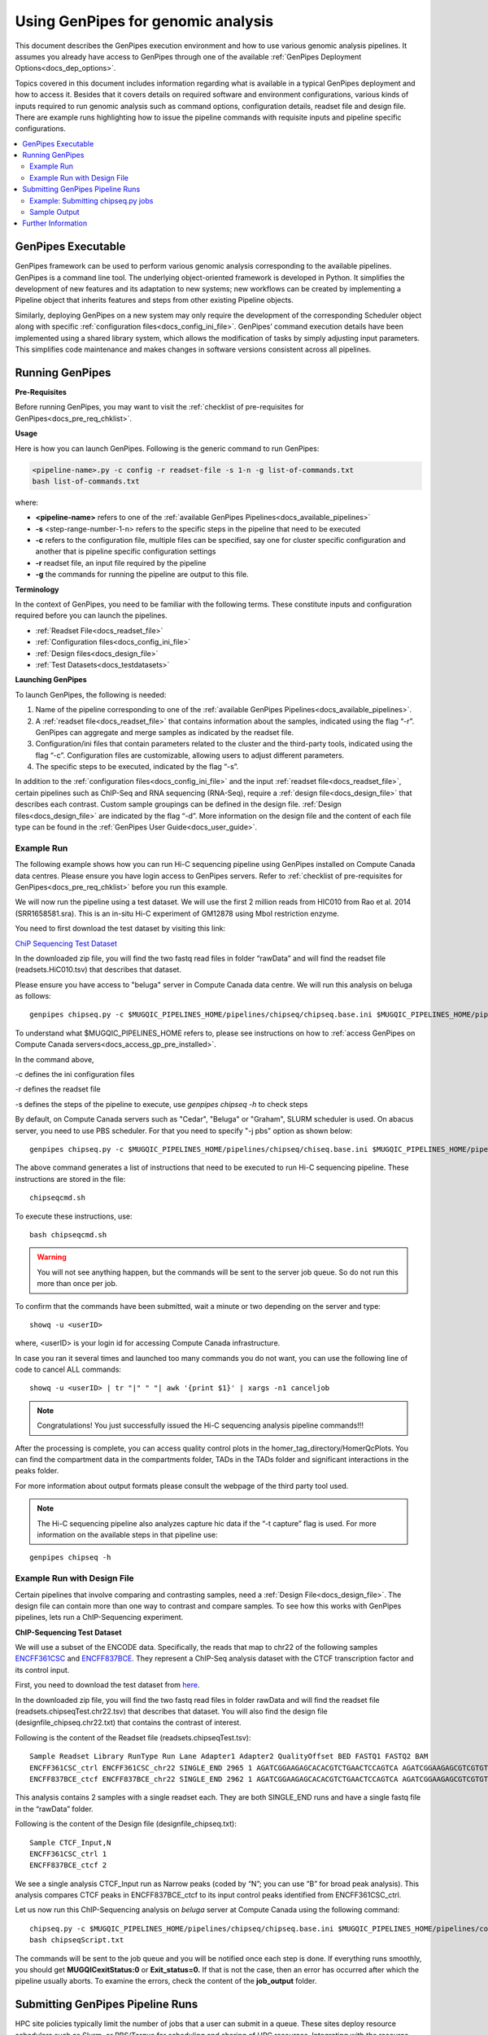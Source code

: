 .. _docs_using_gp:

.. spelling::

   userID
   txt
   genpipes
   
Using GenPipes for genomic analysis
====================================

This document describes the GenPipes execution environment and how to use various genomic analysis pipelines.  It assumes you already have access to GenPipes through one of the available :ref:`GenPipes Deployment Options<docs_dep_options>`.

Topics covered in this document includes information regarding what is available in a typical GenPipes deployment and how to access it. Besides that it covers details on required software and environment configurations, various kinds of inputs required to run genomic analysis such as command options, configuration details, readset file and design file. There are example runs highlighting how to issue the pipeline commands with requisite inputs and pipeline specific configurations.

.. contents:: :local:


GenPipes Executable
--------------------
GenPipes framework can be used to perform various genomic analysis corresponding to the available pipelines.  GenPipes is a command line tool. The underlying object-oriented framework is developed in Python. It simplifies the development of new features and its adaptation to new systems; new workflows can be created by implementing a Pipeline object that inherits features and steps from other existing Pipeline objects. 

Similarly, deploying GenPipes on a new system may only require the development of the corresponding Scheduler object along with specific :ref:`configuration files<docs_config_ini_file>`. GenPipes’ command execution details have been implemented using a shared library system, which allows the modification of tasks by simply adjusting input parameters. This simplifies code maintenance and makes changes in software versions consistent across all pipelines.

Running GenPipes
-----------------

**Pre-Requisites**

Before running GenPipes, you may want to visit the :ref:`checklist of pre-requisites for GenPipes<docs_pre_req_chklist>`.

**Usage**

Here is how you can launch GenPipes. Following is the generic command to run GenPipes:

.. code-block:: bash

   <pipeline-name>.py -c config -r readset-file -s 1-n -g list-of-commands.txt
   bash list-of-commands.txt
       

where:

- **<pipeline-name>** refers to one of the :ref:`available  GenPipes Pipelines<docs_available_pipelines>`
- **-s** <step-range-number-1-n> refers to the specific steps in the pipeline that need to be executed
- **-c** refers to the configuration file, multiple files can be specified, say one for cluster specific configuration and another that is pipeline specific configuration settings
- **-r** readset file, an input file required by the pipeline
- **-g** the commands for running the pipeline are output to this file.

.. _gp_terminology:

**Terminology**

In the context of GenPipes, you need to be familiar with the following terms.  These constitute inputs and configuration required before you can launch the pipelines.

* :ref:`Readset File<docs_readset_file>`
* :ref:`Configuration files<docs_config_ini_file>`
* :ref:`Design files<docs_design_file>`
* :ref:`Test Datasets<docs_testdatasets>` 

**Launching GenPipes**

To launch GenPipes, the following is needed:

1. Name of the pipeline corresponding to one of the :ref:`available  GenPipes Pipelines<docs_available_pipelines>`.

2. A :ref:`readset file<docs_readset_file>` that contains information about the samples, indicated using the flag “-r”. GenPipes can aggregate and merge samples as indicated by the readset file.

3. Configuration/ini files that contain parameters related to the cluster and the third-party tools, indicated using the flag “-c”. Configuration files are customizable, allowing users to adjust different parameters.

4. The specific steps to be executed, indicated by the flag “-s”. 

In addition to the :ref:`configuration files<docs_config_ini_file>` and the input :ref:`readset file<docs_readset_file>`, certain pipelines such as ChIP-Seq and RNA sequencing (RNA-Seq), require a :ref:`design file<docs_design_file>` that describes each contrast. Custom sample groupings can be defined in the design file. :ref:`Design files<docs_design_file>` are indicated by the flag “-d”. More information on the design file and the content of each file type can be found in the :ref:`GenPipes User Guide<docs_user_guide>`. 

.. image:: /img/gp_command_profile.png

Example Run
^^^^^^^^^^^^

The following example shows how you can run Hi-C sequencing pipeline using GenPipes installed on Compute Canada data centres. Please ensure you have login access to GenPipes servers.  Refer to :ref:`checklist of pre-requisites for GenPipes<docs_pre_req_chklist>` before you run this example.

We will now run the pipeline using a test dataset. We will use the first 2 million reads from HIC010 from Rao et al. 2014 (SRR1658581.sra). This is an in-situ Hi-C experiment of GM12878 using MboI restriction enzyme.

You need to first download the test dataset by visiting this link: 

`ChiP Sequencing Test Dataset <https://datahub-90-cw3.p.genap.ca/chipseq.chr19.tar.gz>`_

In the downloaded zip file, you will find the two fastq read files in folder “rawData” and will find the readset file (readsets.HiC010.tsv) that describes that dataset.

Please ensure you have access to "beluga" server in Compute Canada data centre. We will run this analysis on beluga as follows:

::

  genpipes chipseq.py -c $MUGQIC_PIPELINES_HOME/pipelines/chipseq/chipseq.base.ini $MUGQIC_PIPELINES_HOME/pipelines/common_ini/beluga.ini -r readsets.chipseq.tsv -s 1-15 -e MboI -g chipseqscript.sh

To understand what $MUGQIC_PIPELINES_HOME refers to, please see instructions on how to :ref:`access GenPipes on Compute Canada servers<docs_access_gp_pre_installed>`.

In the command above, 

-c defines the ini configuration files

-r defines the readset file

-s defines the steps of the pipeline to execute, use `genpipes chipseq -h` to check steps

By default, on Compute Canada servers such as "Cedar", "Beluga" or "Graham", SLURM scheduler is used. On abacus server, you need to use PBS scheduler. For that you need to specify "-j pbs" option as shown below:

::

  genpipes chipseq.py -c $MUGQIC_PIPELINES_HOME/pipelines/chipseq/chiseq.base.ini $MUGQIC_PIPELINES_HOME/pipelines/common_ini/abacus.ini -r readsets.HiC010.tsv -s 1-15 -j pbs -g chipseqcmd.sh

The above command generates a list of instructions that need to be executed to run Hi-C sequencing pipeline.  These instructions are stored in the file:

::

  chipseqcmd.sh

To execute these instructions, use:

:: 

  bash chipseqcmd.sh

.. warning::

         You will not see anything happen, but the commands will be sent to the server job queue. So do not run this more than once per job.

To confirm that the commands have been submitted, wait a minute or two depending on the server and type:

::

  showq -u <userID>

where, <userID> is your login id for accessing Compute Canada infrastructure.

In case you ran it several times and launched too many commands you do not want, you can use the following line of code to cancel ALL commands:

::

  showq -u <userID> | tr "|" " "| awk '{print $1}' | xargs -n1 canceljob

.. note::

	Congratulations!
        You just successfully issued the Hi-C sequencing analysis pipeline commands!!!

After the processing is complete, you can access quality control plots in the homer_tag_directory/HomerQcPlots. You can find the compartment data in the compartments folder, TADs in the TADs folder and significant interactions in the peaks folder.

For more information about output formats please consult the webpage of the third party tool used.

.. note::

         The Hi-C sequencing pipeline also analyzes capture hic data if the “-t capture” flag is used. For more information on the available steps in that pipeline use: 

::

  genpipes chipseq -h

Example Run with Design File
^^^^^^^^^^^^^^^^^^^^^^^^^^^^

Certain pipelines that involve comparing and contrasting samples, need a :ref:`Design File<docs_design_file>`. The design file can contain more than one way to contrast and compare samples.  To see how this works with GenPipes pipelines, lets run a ChIP-Sequencing experiment.

**ChIP-Sequencing Test Dataset**

We will use a subset of the ENCODE data. Specifically, the reads that map to chr22 of the following samples `ENCFF361CSC <https://www.encodeproject.org/experiments/ENCSR828XQV/>`_ and `ENCFF837BCE <https://www.encodeproject.org/experiments/ENCSR236YGF/>`_. They represent a ChIP-Seq analysis dataset with the CTCF transcription factor and its control input.

First, you need to download the test dataset from `here <https://datahub-90-cw3.p.genap.ca/chipseq.chr19.new.tar.gz>`_.

In the downloaded zip file, you will find the two fastq read files in folder rawData and will find the readset file (readsets.chipseqTest.chr22.tsv) that describes that dataset. You will also find the design file (designfile_chipseq.chr22.txt) that contains the contrast of interest.

Following is the content of the Readset file (readsets.chipseqTest.tsv):

::

  Sample Readset Library RunType Run Lane Adapter1 Adapter2 QualityOffset BED FASTQ1 FASTQ2 BAM
  ENCFF361CSC_ctrl ENCFF361CSC_chr22 SINGLE_END 2965 1 AGATCGGAAGAGCACACGTCTGAACTCCAGTCA AGATCGGAAGAGCGTCGTGTAGGGAAAGAGTGT 33 rawData/ENCFF361CSC.chr22.fastq
  ENCFF837BCE_ctcf ENCFF837BCE_chr22 SINGLE_END 2962 1 AGATCGGAAGAGCACACGTCTGAACTCCAGTCA AGATCGGAAGAGCGTCGTGTAGGGAAAGAGTGT 33 rawData/ENCFF837BCE.chr22.fastq

This analysis contains 2 samples with a single readset each. They are both SINGLE_END runs and have a single fastq file in the “rawData” folder.

Following is the content of the Design file (designfile_chipseq.txt):

::

  Sample CTCF_Input,N
  ENCFF361CSC_ctrl 1
  ENCFF837BCE_ctcf 2

We see a single analysis CTCF_Input run as Narrow peaks (coded by “N”; you can use “B” for broad peak analysis). This analysis compares CTCF peaks in ENCFF837BCE_ctcf to its input control peaks identified from ENCFF361CSC_ctrl.

Let us now run this ChIP-Sequencing analysis on *beluga* server at Compute Canada using the following command:

::

  chipseq.py -c $MUGQIC_PIPELINES_HOME/pipelines/chipseq/chipseq.base.ini $MUGQIC_PIPELINES_HOME/pipelines/common_ini/beluga.ini -r readsets.chipseqTest.chr22.tsv -d designfile_chipseq.chr22.txt -s 1-15 -g chipseqScript.txt
  bash chipseqScript.txt

The commands will be sent to the job queue and you will be notified once each step is done. If everything runs smoothly, you should get **MUGQICexitStatus:0** or **Exit_status=0.** If that is not the case, then an error has occurred after which the pipeline usually aborts. To examine the errors, check the content of the **job_output** folder.

.. _ref_submitting_gp:

Submitting GenPipes Pipeline Runs
----------------------------------

HPC site policies typically limit the number of jobs that a user can submit in a queue. These sites deploy resource schedulers such as Slurm, or PBS/Torque for scheduling and sharing of HPC resources. Integrating with the resource schedulers and dealing with resource constraints are critical to ensuring productivity of HPC users. GenPipes caters to these user pain points through intelligent utilities that help in smartly chunking and submitting pipeline runs, resubmitting the jobs and ensuring that there are no errors in scheduler calls.

GenPipes offers a utility scripts namely, ```chunk_genpipes.sh``` and ```submit_genpipes``` to enable better integration with resource schedulers (Slurm, PBS/Torque) deployed on HPC clusters. 

The usage model is as follows. First, you need to issue GenPipes pipeline command with -g GENPIPES_FILE option to store all pipeline commands in a bash script.  Next, you need to use the utility called ```chunk_genpipes.sh``` that takes as input this bash script file GENPIPES_FILE and chunks scheduler jobs into a folder ```job_chunks``` (default) or the one you specify. Note that chunk_genpipes.sh utility is supposed to be run for a pipeline bash script  **only once**. After successful chunking, user can use the ```submit_genpipes``` utility to smartly submit the pipeline jobs to the scheduler without having to worry about scheduler integration and exceeding queue limits as these utilities take care of that.  Better HPC integration is offered by ```submit_genpipes``` as it looks for any error in the calls made to the scheduler and makes sure to auto-correct them based on chunking limits specified through ```chunk_genpipes.sh``` earlier.

The ```submit_genpipes``` script lets GenPipes users manage resource constraints in a flexible and robust manner. GenPipes user can delegate job submission to this script and use ```watch``` command to monitor the submitted jobs. At any time,  GenPipes users can stop monitoring the submitted jobs by issuing ```Ctrl-C``` to a running ```watch``` command in the terminal. After a clean ```ctrl-C``` stop of or if the watch command was killed in another manner, for example when a session is killed after ssh disconnection, users can restart monitoring GenPipes jobs to the queuing system by simply invoking the ```watch``` command again.

The ```submit_genpipes``` script comes with a fail safe mechanism that will resubmit jobs that failed to be sent to the scheduler up to 10 times (default). 

Example: Submitting chipseq.py jobs
^^^^^^^^^^^^^^^^^^^^^^^^^^^^^^^^^^^

Here is an example of to use the ```submit_genpipes``` script with :ref:`Chip Sequencing Pipeline<docs_gp_chipseq>`:

::

  M_FOLDER=path_to_folder

  genpipes chipseq.py <options> --genpipes_file chipseq_script.sh

  $MUGQIC_PIPELINES_HOME/utils/chunk_genpipes.sh chipseq_script.sh $M_FOLDER

  $MUGQIC_PIPELINES_HOME/utils/submit_genpipes  $M_FOLDER

The ```chunk_genpipes.sh``` script is used to create job chunks of specified size that are submitted at a time. Please note that this script should be executed **only once** before using ```submit_genpipes``` to submit jobs.  

.. note::

     * The ```submit_genpipes``` script can be run for multiple GenPipes pipelines simultaneously, to ```submit jobs``` belonging to respective pipelines. You need to ensure that each submit_genpipes script invocation refers to a different job_chunks folder corresponding to the pipeline.

     * ```submit_genpipes``` script runs can be *stopped* by ```Ctrl-C``` keystroke and restarted at will. 

     * ```submit_genpipes``` script has intelligent lock mechanism that *prevents invoking two simultaneous runs* of ```submit_genpipes``` in parallel, on the on the same job chunking folder or GenPipes pipeline run.

Figure below demonstrates how ```submit_genpipes``` utility works. The pipeline command file output is fed into ```chunk_genpipes.sh``` script which creates the chunks folder as a one time activity. This chunk folder is monitored by the ```submit_genpipes``` script.

.. figure:: /img/submit_genpipes_utility.png
   :align: center
   :width: 90%
   :figwidth: 90%
   :alt: submit_genpipes util

For a complete list of available GenPipes utilities, refer to the ```genpipes/util``` folder in the source tree.

Sample Output
^^^^^^^^^^^^^^

This section demonstrates how a GenPipes user can chunk job submission and submit job, monitor their status using ```chunk_genpipes.sh``` and ```submit_genpipes``` utilities  and ```watch``` command.

After generating GenPipes command file, say for GenPipes DNASeq Pipeline, 'dnaseq.sh`, follow these two steps:

**Step 1: Use chunk size 20 to chunk command submission to the scheduler**

::

  chunk_genpipes.sh dnaseq.sh job_chunks 20

.. note::

     In the command above, 20 specifies the number of jobs in a chunk

Figure below shows the output of the command above:

.. figure:: /img/chunk_genpipes_output.png
   :align: center
   :width: 60%
   :figwidth: 60%
   :alt: chunk_gp output

   Output of chunk_genpipes command

**Step 2: Invoke submit_genpipes script to monitor the submitted GenPipes jobs**

:: 

  submit_genpipes job_chunks -n 800

.. note::

     In the command above, 800 refers to the total number of jobs that can be submitted simultaneously at a time to the scheduler.

Figure below shows the output of the submit_genpipes command:

.. figure:: /img/monitorsh_output.png
   :align: center
   :width: 60%
   :figwidth: 60%
   :alt: chunk_gp output

   Output of submit_genpipes command

Further Information
-------------------

GenPipes pipelines are built around third party tools that the community uses in particular fields. To understand the output of each pipeline, please read the documentation pertaining to the tools that produced the output. 

You can see all :ref:`available GenPipes pipelines<docs_available_pipelines>` for a complete listing of all supported pipelines. To see examples of running other pipelines and also for figuring out how to run pipelines locally or in the cloud on your own GenPipes deployment, refer to :ref:`GenPipes Tutorials<doc_list_tutorials>`.

For further information or help with particular pipelines, you can send us an email to:

info@computationalgenomics.ca
